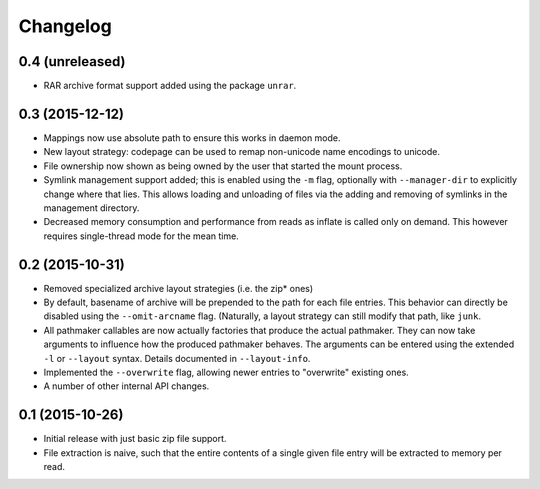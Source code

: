 Changelog
=========

0.4 (unreleased)
----------------

- RAR archive format support added using the package ``unrar``.

0.3 (2015-12-12)
----------------

- Mappings now use absolute path to ensure this works in daemon mode.
- New layout strategy: codepage can be used to remap non-unicode name
  encodings to unicode.
- File ownership now shown as being owned by the user that started the
  mount process.
- Symlink management support added; this is enabled using the ``-m``
  flag, optionally with ``--manager-dir`` to explicitly change where
  that lies.  This allows loading and unloading of files via the adding
  and removing of symlinks in the management directory.
- Decreased memory consumption and performance from reads as inflate
  is called only on demand.  This however requires single-thread mode
  for the mean time.

0.2 (2015-10-31)
----------------

- Removed specialized archive layout strategies (i.e. the zip* ones)
- By default, basename of archive will be prepended to the path for each
  file entries.  This behavior can directly be disabled using the
  ``--omit-arcname`` flag.  (Naturally, a layout strategy can still
  modify that path, like ``junk``.
- All pathmaker callables are now actually factories that produce the
  actual pathmaker.  They can now take arguments to influence how the
  produced pathmaker behaves.  The arguments can be entered using the
  extended ``-l`` or ``--layout`` syntax.  Details documented in
  ``--layout-info``.
- Implemented the ``--overwrite`` flag, allowing newer entries to
  "overwrite" existing ones.
- A number of other internal API changes.

0.1 (2015-10-26)
----------------

- Initial release with just basic zip file support.
- File extraction is naive, such that the entire contents of a single
  given file entry will be extracted to memory per read.
